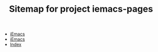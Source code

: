 #+TITLE: Sitemap for project iemacs-pages

   + [[file:index.org][iEmacs]]
   + [[file:aaa.org][iEmacs]]
   + [[file:theindex.org][Index]]
